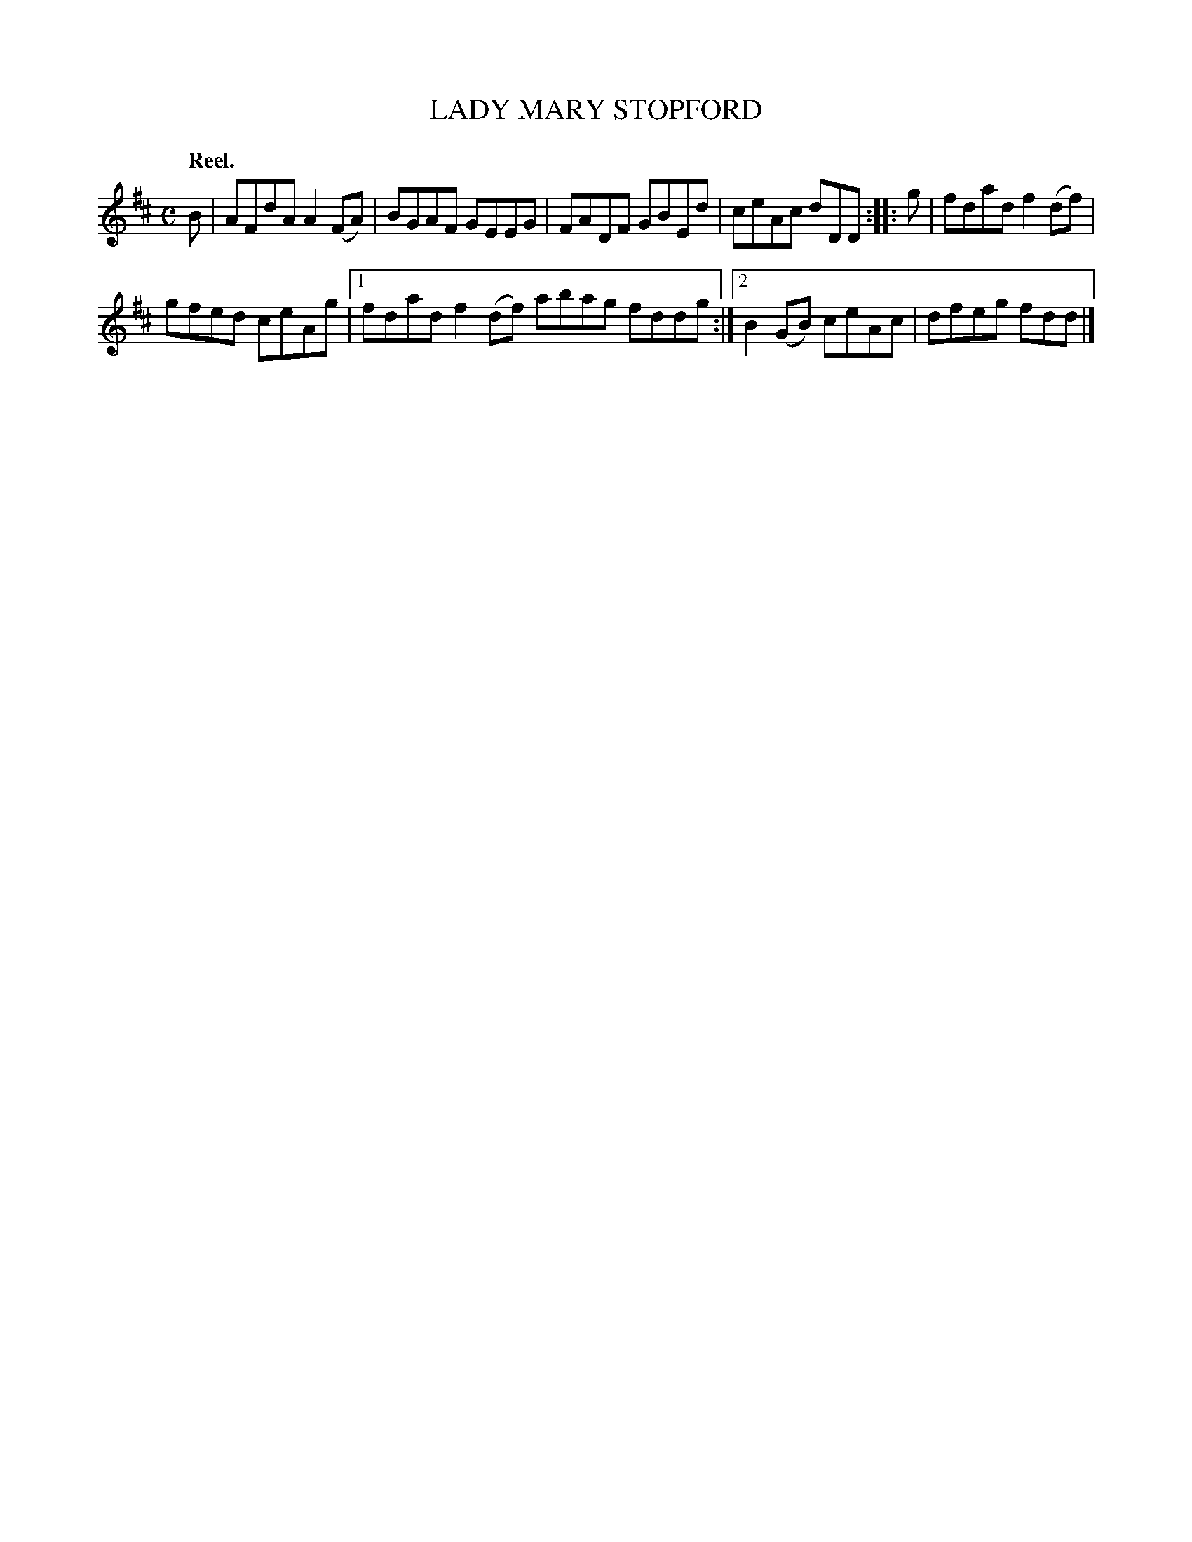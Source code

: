 X: 3016
T: LADY MARY STOPFORD
Q:"Reel."
R: Reel.
%R:reel
B: James Kerr "Merry Melodies" v.3 p.4 #16
Z: 2016 John Chambers <jc:trillian.mit.edu>
M: C
L: 1/8
K: D
B |\
AFdA A2(FA) | BGAF GEEG |\
FADF GBEd | ceAc dDD ::\
g |\
fdad f2(df) |
gfed ceAg |\
[1 fdad f2(df) abag fddg :|\
[2 B2(GB) ceAc | dfeg fdd |]
